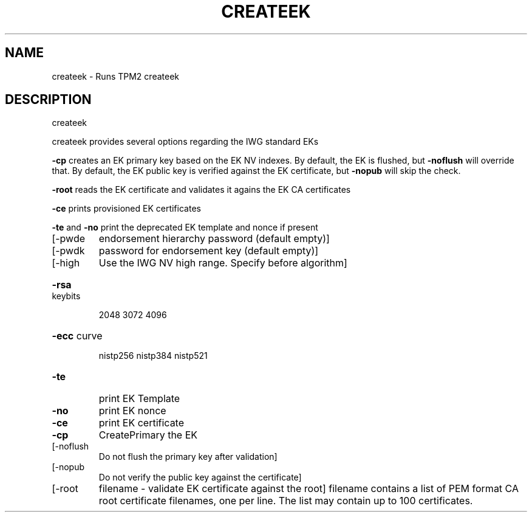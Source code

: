 .\" DO NOT MODIFY THIS FILE!  It was generated by help2man 1.47.13.
.TH CREATEEK "1" "May 2021" "createek 1.7" "User Commands"
.SH NAME
createek \- Runs TPM2 createek
.SH DESCRIPTION
createek
.PP
createek provides several options regarding the IWG standard EKs
.PP
\fB\-cp\fR creates an EK primary key based on the EK NV indexes.
By default, the EK is flushed, but \fB\-noflush\fR will override that.
By default, the EK public key is verified against the EK certificate,
but \fB\-nopub\fR will skip the check.
.PP
\fB\-root\fR reads the EK certificate and validates it agains the EK CA certificates
.PP
\fB\-ce\fR prints provisioned EK certificates
.PP
\fB\-te\fR and \fB\-no\fR print the deprecated EK template and nonce if present
.TP
[\-pwde
endorsement hierarchy password (default empty)]
.TP
[\-pwdk
password for endorsement key (default empty)]
.TP
[\-high
Use the IWG NV high range. Specify before algorithm]
.HP
\fB\-rsa\fR keybits
.IP
2048
3072
4096
.HP
\fB\-ecc\fR curve
.IP
nistp256
nistp384
nistp521
.TP
\fB\-te\fR
print EK Template
.TP
\fB\-no\fR
print EK nonce
.TP
\fB\-ce\fR
print EK certificate
.TP
\fB\-cp\fR
CreatePrimary  the EK
.TP
[\-noflush
Do not flush the primary key after validation]
.TP
[\-nopub
Do not verify the public key against the certificate]
.TP
[\-root
filename \- validate EK certificate against the root]
filename contains a list of PEM format CA root certificate
filenames, one per line.
The list may contain up to 100 certificates.
